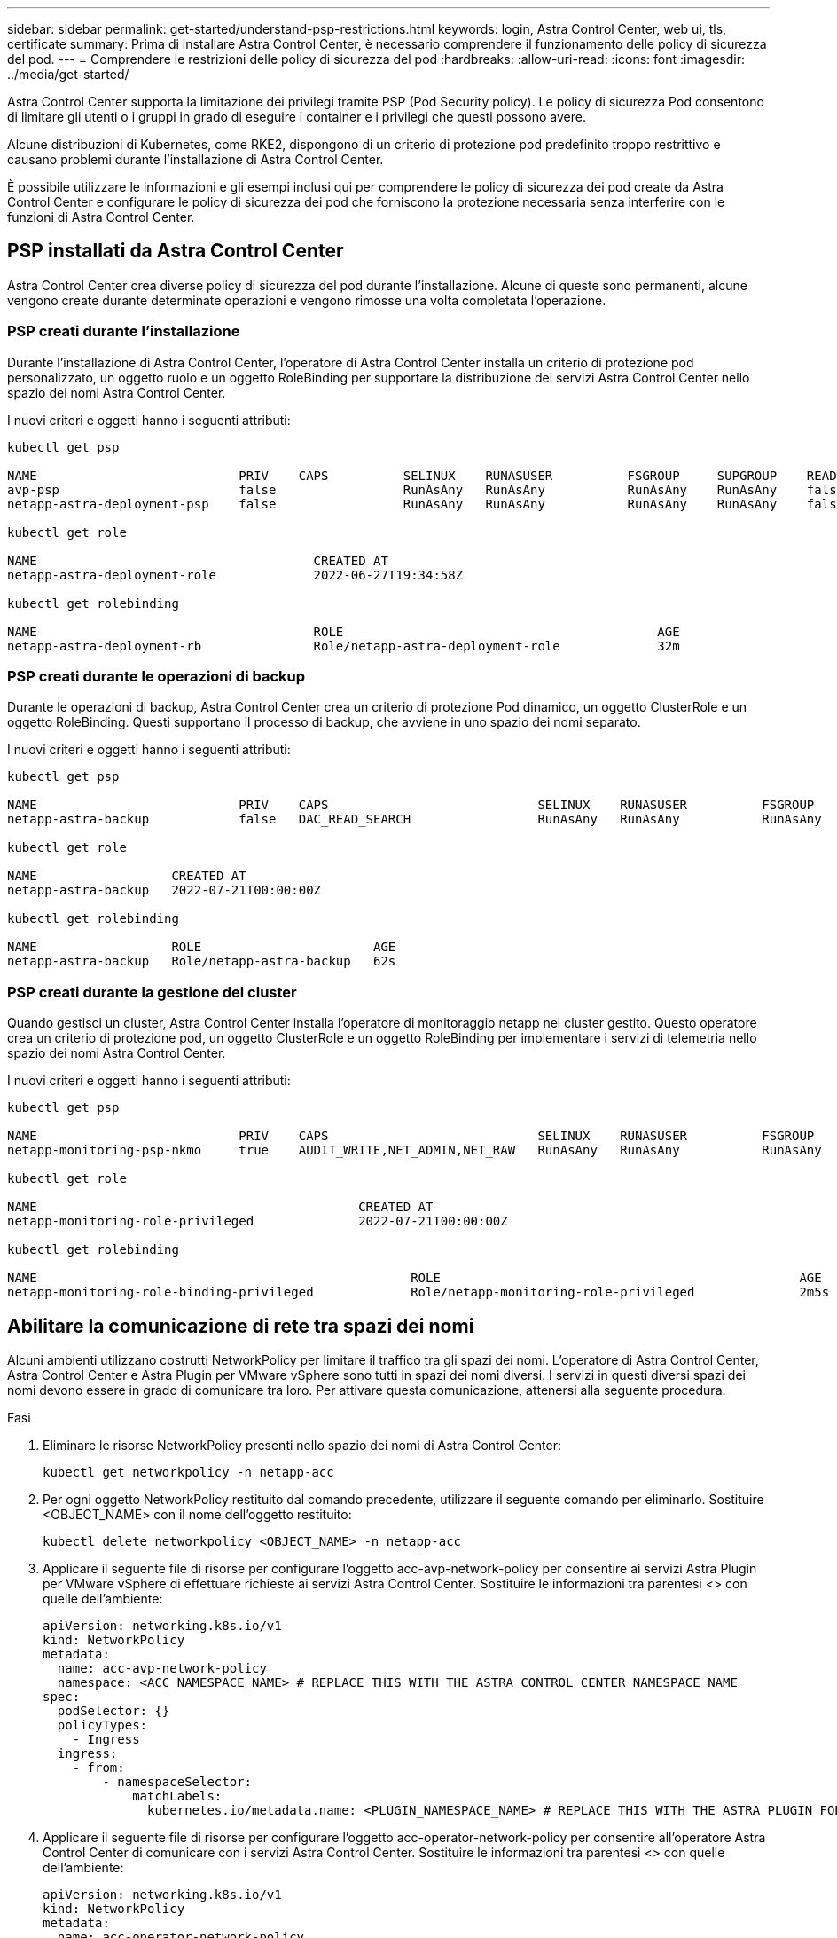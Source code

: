 ---
sidebar: sidebar 
permalink: get-started/understand-psp-restrictions.html 
keywords: login, Astra Control Center, web ui, tls, certificate 
summary: Prima di installare Astra Control Center, è necessario comprendere il funzionamento delle policy di sicurezza del pod. 
---
= Comprendere le restrizioni delle policy di sicurezza del pod
:hardbreaks:
:allow-uri-read: 
:icons: font
:imagesdir: ../media/get-started/


Astra Control Center supporta la limitazione dei privilegi tramite PSP (Pod Security policy). Le policy di sicurezza Pod consentono di limitare gli utenti o i gruppi in grado di eseguire i container e i privilegi che questi possono avere.

Alcune distribuzioni di Kubernetes, come RKE2, dispongono di un criterio di protezione pod predefinito troppo restrittivo e causano problemi durante l'installazione di Astra Control Center.

È possibile utilizzare le informazioni e gli esempi inclusi qui per comprendere le policy di sicurezza dei pod create da Astra Control Center e configurare le policy di sicurezza dei pod che forniscono la protezione necessaria senza interferire con le funzioni di Astra Control Center.



== PSP installati da Astra Control Center

Astra Control Center crea diverse policy di sicurezza del pod durante l'installazione. Alcune di queste sono permanenti, alcune vengono create durante determinate operazioni e vengono rimosse una volta completata l'operazione.



=== PSP creati durante l'installazione

Durante l'installazione di Astra Control Center, l'operatore di Astra Control Center installa un criterio di protezione pod personalizzato, un oggetto ruolo e un oggetto RoleBinding per supportare la distribuzione dei servizi Astra Control Center nello spazio dei nomi Astra Control Center.

I nuovi criteri e oggetti hanno i seguenti attributi:

[listing]
----
kubectl get psp

NAME                           PRIV    CAPS          SELINUX    RUNASUSER          FSGROUP     SUPGROUP    READONLYROOTFS   VOLUMES
avp-psp                        false                 RunAsAny   RunAsAny           RunAsAny    RunAsAny    false            *
netapp-astra-deployment-psp    false                 RunAsAny   RunAsAny           RunAsAny    RunAsAny    false            *

kubectl get role

NAME                                     CREATED AT
netapp-astra-deployment-role             2022-06-27T19:34:58Z

kubectl get rolebinding

NAME                                     ROLE                                          AGE
netapp-astra-deployment-rb               Role/netapp-astra-deployment-role             32m
----


=== PSP creati durante le operazioni di backup

Durante le operazioni di backup, Astra Control Center crea un criterio di protezione Pod dinamico, un oggetto ClusterRole e un oggetto RoleBinding. Questi supportano il processo di backup, che avviene in uno spazio dei nomi separato.

I nuovi criteri e oggetti hanno i seguenti attributi:

[listing]
----
kubectl get psp

NAME                           PRIV    CAPS                            SELINUX    RUNASUSER          FSGROUP     SUPGROUP    READONLYROOTFS   VOLUMES
netapp-astra-backup            false   DAC_READ_SEARCH                 RunAsAny   RunAsAny           RunAsAny    RunAsAny    false            *

kubectl get role

NAME                  CREATED AT
netapp-astra-backup   2022-07-21T00:00:00Z

kubectl get rolebinding

NAME                  ROLE                       AGE
netapp-astra-backup   Role/netapp-astra-backup   62s
----


=== PSP creati durante la gestione del cluster

Quando gestisci un cluster, Astra Control Center installa l'operatore di monitoraggio netapp nel cluster gestito. Questo operatore crea un criterio di protezione pod, un oggetto ClusterRole e un oggetto RoleBinding per implementare i servizi di telemetria nello spazio dei nomi Astra Control Center.

I nuovi criteri e oggetti hanno i seguenti attributi:

[listing]
----
kubectl get psp

NAME                           PRIV    CAPS                            SELINUX    RUNASUSER          FSGROUP     SUPGROUP    READONLYROOTFS   VOLUMES
netapp-monitoring-psp-nkmo     true    AUDIT_WRITE,NET_ADMIN,NET_RAW   RunAsAny   RunAsAny           RunAsAny    RunAsAny    false            *

kubectl get role

NAME                                           CREATED AT
netapp-monitoring-role-privileged              2022-07-21T00:00:00Z

kubectl get rolebinding

NAME                                                  ROLE                                                AGE
netapp-monitoring-role-binding-privileged             Role/netapp-monitoring-role-privileged              2m5s
----


== Abilitare la comunicazione di rete tra spazi dei nomi

Alcuni ambienti utilizzano costrutti NetworkPolicy per limitare il traffico tra gli spazi dei nomi. L'operatore di Astra Control Center, Astra Control Center e Astra Plugin per VMware vSphere sono tutti in spazi dei nomi diversi. I servizi in questi diversi spazi dei nomi devono essere in grado di comunicare tra loro. Per attivare questa comunicazione, attenersi alla seguente procedura.

.Fasi
. Eliminare le risorse NetworkPolicy presenti nello spazio dei nomi di Astra Control Center:
+
[source, sh]
----
kubectl get networkpolicy -n netapp-acc
----
. Per ogni oggetto NetworkPolicy restituito dal comando precedente, utilizzare il seguente comando per eliminarlo. Sostituire <OBJECT_NAME> con il nome dell'oggetto restituito:
+
[source, sh]
----
kubectl delete networkpolicy <OBJECT_NAME> -n netapp-acc
----
. Applicare il seguente file di risorse per configurare l'oggetto acc-avp-network-policy per consentire ai servizi Astra Plugin per VMware vSphere di effettuare richieste ai servizi Astra Control Center. Sostituire le informazioni tra parentesi <> con quelle dell'ambiente:
+
[source, yaml]
----
apiVersion: networking.k8s.io/v1
kind: NetworkPolicy
metadata:
  name: acc-avp-network-policy
  namespace: <ACC_NAMESPACE_NAME> # REPLACE THIS WITH THE ASTRA CONTROL CENTER NAMESPACE NAME
spec:
  podSelector: {}
  policyTypes:
    - Ingress
  ingress:
    - from:
        - namespaceSelector:
            matchLabels:
              kubernetes.io/metadata.name: <PLUGIN_NAMESPACE_NAME> # REPLACE THIS WITH THE ASTRA PLUGIN FOR VMWARE VSPHERE NAMESPACE NAME
----
. Applicare il seguente file di risorse per configurare l'oggetto acc-operator-network-policy per consentire all'operatore Astra Control Center di comunicare con i servizi Astra Control Center. Sostituire le informazioni tra parentesi <> con quelle dell'ambiente:
+
[source, yaml]
----
apiVersion: networking.k8s.io/v1
kind: NetworkPolicy
metadata:
  name: acc-operator-network-policy
  namespace: <ACC_NAMESPACE_NAME> # REPLACE THIS WITH THE ASTRA CONTROL CENTER NAMESPACE NAME
spec:
  podSelector: {}
  policyTypes:
    - Ingress
  ingress:
    - from:
        - namespaceSelector:
            matchLabels:
              kubernetes.io/metadata.name: <NETAPP-ACC-OPERATOR> # REPLACE THIS WITH THE OPERATOR NAMESPACE NAME
----




== Rimuovere le limitazioni delle risorse

Alcuni ambienti utilizzano gli oggetti ResourceQuotas e LimitRanges per impedire alle risorse di uno spazio dei nomi di consumare tutta la CPU e la memoria disponibili nel cluster. Astra Control Center non imposta limiti massimi, pertanto non sarà conforme a tali risorse. È necessario rimuoverli dagli spazi dei nomi in cui si intende installare Astra Control Center.

Per recuperare e rimuovere le quote e i limiti, procedere come segue. In questi esempi, l'output del comando viene visualizzato immediatamente dopo il comando.

.Fasi
. Ottieni le quote delle risorse nello spazio dei nomi netapp-acc:
+
[source, sh]
----
kubectl get quota -n netapp-acc
----
+
Risposta:

+
[listing]
----
NAME          AGE   REQUEST                                        LIMIT
pods-high     16s   requests.cpu: 0/20, requests.memory: 0/100Gi   limits.cpu: 0/200, limits.memory: 0/1000Gi
pods-low      15s   requests.cpu: 0/1, requests.memory: 0/1Gi      limits.cpu: 0/2, limits.memory: 0/2Gi
pods-medium   16s   requests.cpu: 0/10, requests.memory: 0/20Gi    limits.cpu: 0/20, limits.memory: 0/200Gi
----
. Eliminare tutte le quote delle risorse in base al nome:
+
[source, sh]
----
kubectl delete resourcequota  pods-high -n netapp-acc
----
+
[source, sh]
----
kubectl delete resourcequota  pods-low -n netapp-acc
----
+
[source, sh]
----
kubectl delete resourcequota  pods-medium -n netapp-acc
----
. Ottieni gli intervalli limite nello spazio dei nomi netapp-acc:
+
[source, sh]
----
kubectl get limits -n netapp-acc
----
+
Risposta:

+
[listing]
----
NAME              CREATED AT
cpu-limit-range   2022-06-27T19:01:23Z
----
. Eliminare gli intervalli di limiti in base al nome:
+
[source, sh]
----
kubectl delete limitrange cpu-limit-range -n netapp-acc
----

